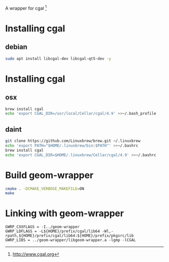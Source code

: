 A wrapper for cgal [1]

* Installing cgal
** debian
#+BEGIN_SRC sh
sudo apt install libcgal-dev libcgal-qt5-dev -y
#+END_SRC

* Installing cgal
** osx
#+BEGIN_SRC sh
brew install cgal
echo 'export CGAL_DIR=/usr/local/Cellar/cgal/4.9' >>~/.bash_profile
#+END_SRC

** daint
#+BEGIN_SRC sh
git clone https://github.com/Linuxbrew/brew.git ~/.linuxbrew
echo 'export PATH="$HOME/.linuxbrew/bin:$PATH"' >>~/.bashrc
brew install cgal
echo 'export CGAL_DIR=$HOME/.linuxbrew/Cellar/cgal/4.9' >>~/.bashrc
#+END_SRC

* Build geom-wrapper

#+BEGIN_SRC sh
cmake . -DCMAKE_VERBOSE_MAKEFILE=ON
make
#+END_SRC

* Linking with geom-wrapper
#+BEGIN_EXAMPLE
GWRP_CXXFLAGS = -I../geom-wrapper
GWRP_LDFLAGS = -L${HOME}/prefix/cgal/lib64 -Wl,-rpath,${HOME}/prefix/cgal/lib64:${HOME}/prefix/pkgsrc/lib
GWRP_LIBS = ../geom-wrapper/libgeom-wrapper.a -lgmp -lCGAL
#+END_EXAMPLE

[1] http://www.cgal.org
